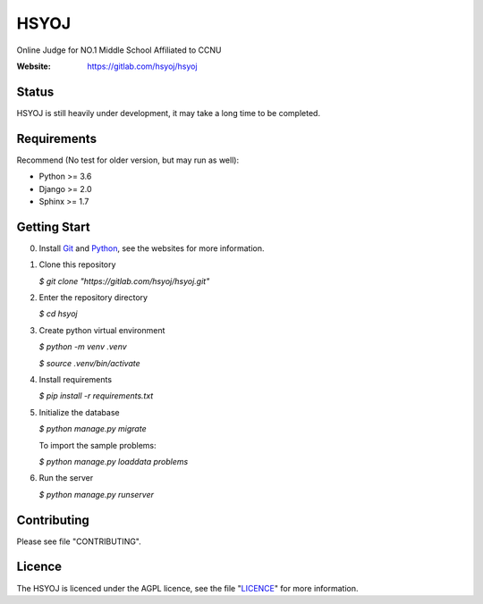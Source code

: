 =====
HSYOJ
=====
Online Judge for NO.1 Middle School Affiliated to CCNU

:Website: https://gitlab.com/hsyoj/hsyoj

Status
======
HSYOJ is still heavily under development,
it may take a long time to be completed.

Requirements
============
Recommend (No test for older version, but may run as well):

* Python >= 3.6
* Django >= 2.0
* Sphinx >= 1.7

Getting Start
=============
0. Install Git_ and Python_,
   see the websites for more information.

   .. _Git: git-scm.com
   .. _Python: www.python.org
#. Clone this repository

   `$ git clone "https://gitlab.com/hsyoj/hsyoj.git"`
#. Enter the repository directory

   `$ cd hsyoj`
#. Create python virtual environment

   `$ python -m venv .venv`

   `$ source .venv/bin/activate`
#. Install requirements

   `$ pip install -r requirements.txt`
#. Initialize the database

   `$ python manage.py migrate`

   To import the sample problems:

   `$ python manage.py loaddata problems`
#. Run the server

   `$ python manage.py runserver`

Contributing
============
Please see file "CONTRIBUTING".

Licence
=======
The HSYOJ is licenced under the AGPL licence,
see the file "LICENCE_" for more information.

.. _LICENCE: LICENSE
